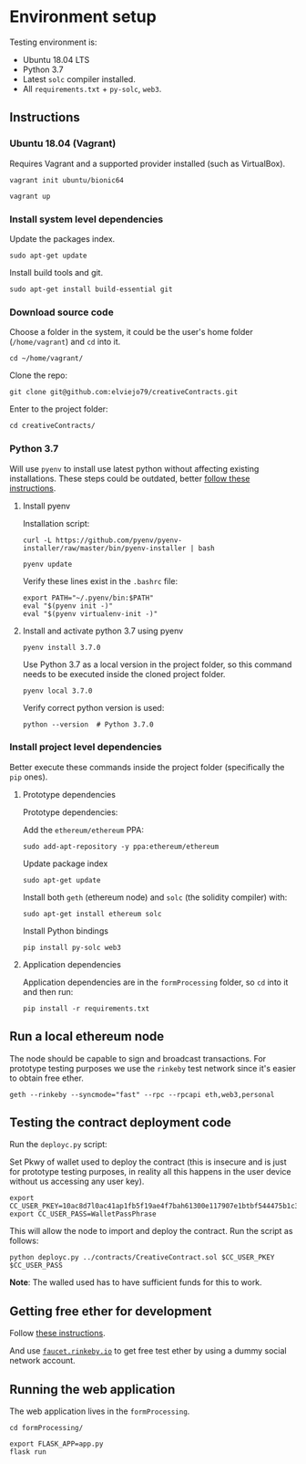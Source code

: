 * Environment setup

Testing environment is:

  - Ubuntu 18.04 LTS
  - Python 3.7
  - Latest ~solc~ compiler installed.
  - All ~requirements.txt~ + ~py-solc~, ~web3~.

** Instructions
*** Ubuntu 18.04 (Vagrant)
    Requires Vagrant and a supported provider installed (such as VirtualBox).

    #+begin_src shell
    vagrant init ubuntu/bionic64
    #+end_src

    #+begin_src shell
    vagrant up
    #+end_src
*** Install system level dependencies
    Update the packages index.
    #+begin_src shell
    sudo apt-get update
    #+end_src

    Install build tools and git.
    #+begin_src shell
    sudo apt-get install build-essential git
    #+end_src
*** Download source code
    Choose a folder in the system, it could be the user's home folder
    (~/home/vagrant~) and ~cd~ into it.
    #+begin_src shell
    cd ~/home/vagrant/
    #+end_src

    Clone the repo:
    #+begin_src shell
    git clone git@github.com:elviejo79/creativeContracts.git
    #+end_src

    Enter to the project folder:
    #+begin_src shell
    cd creativeContracts/
    #+end_src

*** Python 3.7
    Will use ~pyenv~ to install use latest python without affecting existing
    installations. These steps could be outdated, better [[https://github.com/pyenv/pyenv-installer][follow these instructions]].

**** Install pyenv
     Installation script:
     #+begin_src shell
     curl -L https://github.com/pyenv/pyenv-installer/raw/master/bin/pyenv-installer | bash
     #+end_src

     #+begin_src shell
     pyenv update
     #+end_src

     Verify these lines exist in the ~.bashrc~ file:
     #+begin_src shell
     export PATH="~/.pyenv/bin:$PATH"
     eval "$(pyenv init -)"
     eval "$(pyenv virtualenv-init -)"
     #+end_src

**** Install and activate python 3.7 using pyenv
     #+begin_src shell
     pyenv install 3.7.0
     #+end_src

     Use Python 3.7 as a local version in the project folder, so this command
     needs to be executed inside the cloned project folder.
     #+begin_src shell
     pyenv local 3.7.0
     #+end_src

     Verify correct python version is used:
     #+begin_src shell
     python --version  # Python 3.7.0
     #+end_src
*** Install project level dependencies
    Better execute these commands inside the project folder (specifically the
    ~pip~ ones).

**** Prototype dependencies
     Prototype dependencies:

     Add the ~ethereum/ethereum~ PPA:
     #+begin_src shell
     sudo add-apt-repository -y ppa:ethereum/ethereum
     #+end_src

     Update package index
     #+begin_src shell
     sudo apt-get update
     #+end_src

     Install both ~geth~ (ethereum node) and ~solc~ (the solidity compiler) with:
     #+begin_src shell
     sudo apt-get install ethereum solc
     #+end_src

     Install Python bindings
     #+begin_src shell
     pip install py-solc web3
     #+end_src

**** Application dependencies
     Application dependencies are in the ~formProcessing~ folder, so ~cd~ into
     it and then run:
     #+begin_src shell
     pip install -r requirements.txt
     #+end_src

** Run a local ethereum node
   The node should be capable to sign and broadcast transactions. For prototype
   testing purposes we use the ~rinkeby~ test network since it's easier to
   obtain free ether.

   #+begin_src shell
   geth --rinkeby --syncmode="fast" --rpc --rpcapi eth,web3,personal
   #+end_src
** Testing the contract deployment code
   Run the ~deployc.py~ script:

   Set Pkwy of wallet used to deploy the contract (this is insecure and is just
   for prototype testing purposes, in reality all this happens in the user
   device without us accessing any user key).
   #+begin_src shell
   export CC_USER_PKEY=10ac8d7l0ac41ap1fb5f19ae4f7bah61300e117907e1btbf544475b1c3bc6b60
   export CC_USER_PASS=WalletPassPhrase
   #+end_src

   This will allow the node to import and deploy the contract. Run the script as follows:
   #+begin_src shell
   python deployc.py ../contracts/CreativeContract.sol $CC_USER_PKEY $CC_USER_PASS
   #+end_src

   *Note*: The walled used has to have sufficient funds for this to work.
** Getting free ether for development
   Follow [[https://gist.github.com/cryptogoth/10a98e8078cfd69f7ca892ddbdcf26bc][these instructions]].

   And use [[https://faucet.rinkeby.io/][~faucet.rinkeby.io~]] to get free test ether by using a dummy social
   network account.
** Running the web application
   The web application lives in the ~formProcessing~.
   #+begin_src shell
   cd formProcessing/
   #+end_src

   #+begin_src shell
   export FLASK_APP=app.py
   flask run
   #+end_src
